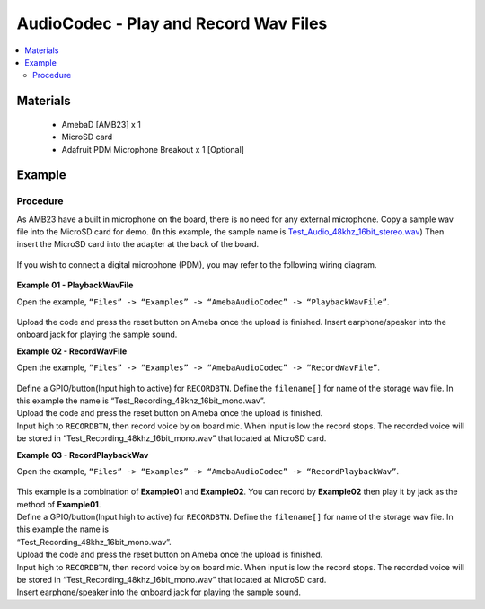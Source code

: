 AudioCodec - Play and Record Wav Files
========================================

.. contents::
  :local:
  :depth: 2

Materials
---------

   - AmebaD [AMB23] x 1
   - MicroSD card
   - Adafruit PDM Microphone Breakout x 1 [Optional]

Example
-------

Procedure
~~~~~~~~~

As AMB23 have a built in microphone on the board, there is no need for any external microphone. Copy a sample wav file into the MicroSD card for demo. (In this example, the sample name is `Test_Audio_48khz_16bit_stereo.wav <https://github.com/Ameba-AIoT/ameba-arduino-d/blob/master/Ameba_misc/Example_Samples/Test_Audio_48khz_16bit_stereo.wav>`_) Then insert the MicroSD card into the adapter at the back of the board.

  |image01|

If you wish to connect a digital microphone (PDM), you may refer to the following wiring diagram.

  |image05|

**Example 01 - PlaybackWavFile**

| Open the example, ``“Files” -> “Examples” -> “AmebaAudioCodec” -> “PlaybackWavFile”``.

  |image02|

Upload the code and press the reset button on Ameba once the upload is finished.
Insert earphone/speaker into the onboard jack for playing the sample sound.

**Example 02 - RecordWavFile**

| Open the example, ``“Files” -> “Examples” -> “AmebaAudioCodec” -> “RecordWavFile”``.

  |image03|

| Define a GPIO/button(Input high to active) for ``RECORDBTN``. Define the ``filename[]`` for name of the storage wav file. In this example the name is “Test_Recording_48khz_16bit_mono.wav”.
| Upload the code and press the reset button on Ameba once the upload is finished.
| Input high to ``RECORDBTN``, then record voice by on board mic. When input is low the record stops. The recorded voice will be stored in “Test_Recording_48khz_16bit_mono.wav” that located at MicroSD card.

**Example 03 - RecordPlaybackWav**

| Open the example, ``“Files” -> “Examples” -> “AmebaAudioCodec” -> “RecordPlaybackWav”``.

  |image04|

| This example is a combination of **Example01** and **Example02**. You can record by **Example02** then play it by jack as the method of **Example01**.

| Define a GPIO/button(Input high to active) for ``RECORDBTN``. Define the ``filename[]`` for name of the storage wav file. In this example the name is 
| “Test_Recording_48khz_16bit_mono.wav”.

| Upload the code and press the reset button on Ameba once the upload is finished.

| Input high to ``RECORDBTN``, then record voice by on board mic. When input is low the record stops. The recorded voice will be stored in 
  “Test_Recording_48khz_16bit_mono.wav” that located at MicroSD card.

| Insert earphone/speaker into the onboard jack for playing the sample sound.

.. |image01| image:: ../../../../_static/amebad/Example_Guides/AudioCodec/Audio_Codec_play_and_record_wav_files/image01.png
   :width: 748 px
   :height: 936 px
   :scale: 70 %
.. |image02| image:: ../../../../_static/amebad/Example_Guides/AudioCodec/Audio_Codec_play_and_record_wav_files/image02.png
   :width: 560 px
   :height: 453 px
   :scale: 80 %
.. |image03| image:: ../../../../_static/amebad/Example_Guides/AudioCodec/Audio_Codec_play_and_record_wav_files/image03.png
   :width: 531 px
   :height: 402 px
.. |image04| image:: ../../../../_static/amebad/Example_Guides/AudioCodec/Audio_Codec_play_and_record_wav_files/image04.png
   :width: 512 px
   :height: 540 px
.. |image05| image:: ../../../../_static/amebad/Example_Guides/AudioCodec/Audio_Codec_play_and_record_wav_files/image05.png
   :width: 732 px
   :height: 825 px